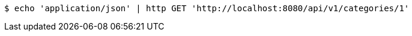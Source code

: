 [source,bash]
----
$ echo 'application/json' | http GET 'http://localhost:8080/api/v1/categories/1'
----
